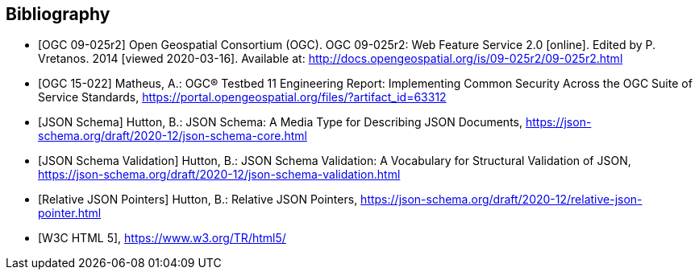 
[bibliography]
== Bibliography

* [[[WFS20,OGC 09-025r2]]] Open Geospatial Consortium (OGC). OGC 09-025r2: Web Feature Service 2.0 [online]. Edited by P. Vretanos. 2014 [viewed 2020-03-16]. Available at: http://docs.opengeospatial.org/is/09-025r2/09-025r2.html

* [[[ogc15-022,OGC 15-022]]] Matheus, A.: OGC® Testbed 11 Engineering Report: Implementing Common Security Across the OGC Suite of Service Standards, https://portal.opengeospatial.org/files/?artifact_id=63312

* [[[jsonschema-core,JSON Schema]]] Hutton, B.: JSON Schema: A Media Type for Describing JSON Documents, https://json-schema.org/draft/2020-12/json-schema-core.html

* [[[jsonschema-validation,JSON Schema Validation]]] Hutton, B.: JSON Schema Validation: A Vocabulary for Structural Validation of JSON, https://json-schema.org/draft/2020-12/json-schema-validation.html

* [[[jsonschema-pointers,Relative JSON Pointers]]] Hutton, B.: Relative JSON Pointers, https://json-schema.org/draft/2020-12/relative-json-pointer.html

* [[[w3c-html5,W3C HTML 5]]], https://www.w3.org/TR/html5/
